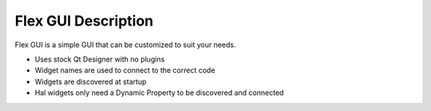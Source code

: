 Flex GUI Description
====================


Flex GUI is a simple GUI that can be customized to suit your needs.

* Uses stock Qt Designer with no plugins
* Widget names are used to connect to the correct code
* Widgets are discovered at startup
* Hal widgets only need a Dynamic Property to be discovered and connected
